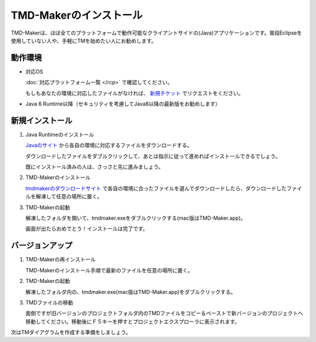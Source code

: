 TMD-Makerのインストール
================

TMD-Makerは、ほぼ全てのプラットフォームで動作可能なクライアントサイドの(Java)アプリケーションです。普段Eclipseを使用していない人や、手軽にTMを始めたい人にお勧めします。

動作環境
----

-  対応OS

   :doc:`対応プラットフォーム一覧 </rcp>` で確認してください。

   もしもあなたの環境に対応したファイルがなければ、 `新規チケット <https://ja.osdn.net/ticket/newticket.php?group_id=4743>`_ でリクエストをください。

-  Java 6
   Runtime以降（セキュリティを考慮してJava8以降の最新版をお勧めします）

新規インストール
--------

1. Java Runtimeのインストール

   `Javaのサイト <https://www.java.com/ja/download/>`_ から各自の環境に対応するファイルをダウンロードする。

   ダウンロードしたファイルをダブルクリックして、あとは指示に従って進めればインストールできるでしょう。

   既にインストール済みの人は、さっさと先に進みましょう。

2. TMD-Makerのインストール

   `tmdmakerのダウンロードサイト <https://ja.osdn.net/projects/tmdmaker/releases/>`_ で各自の環境に合ったファイルを選んでダウンロードしたら、ダウンロードしたファイルを解凍して任意の場所に置く。

3. TMD-Makerの起動

   解凍したフォルダを開いて、tmdmaker.exeをダブルクリックする(mac版はTMD-Maker.app)。

   画面が出たらおめでとう！インストールは完了です。
   
   .. image:: images/install_complete_rcp.jpg

バージョンアップ
--------

1. TMD-Makerの再インストール

   TMD-Makerのインストール手順で最新のファイルを任意の場所に置く。

2. TMD-Makerの起動

   解凍したフォルダ内の、tmdmaker.exe(mac版はTMD-Maker.app)をダブルクリックする。

3. TMDファイルの移動

   面倒ですが旧バージョンのプロジェクトフォルダ内のTMDファイルをコピー＆ペーストで新バージョンのプロジェクトへ移動してください。移動後にＦ５キーを押すとプロジェクトエクスプローラに表示されます。

次は\ TMダイアグラムを作成する準備をしましょう。
